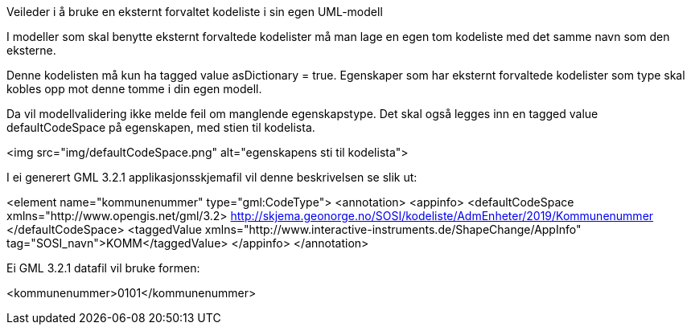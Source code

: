 [.lead]
Veileder i å bruke en eksternt forvaltet kodeliste i sin egen UML-modell

//Versjon 2024-08-27

I modeller som skal benytte eksternt forvaltede kodelister må man lage en egen tom kodeliste med det samme navn som den eksterne.

Denne kodelisten må kun ha tagged value asDictionary = true.
Egenskaper som har eksternt forvaltede kodelister som type skal kobles opp mot denne tomme i din egen modell.

Da vil modellvalidering ikke melde feil om manglende egenskapstype.
Det skal også legges inn en tagged value defaultCodeSpace på egenskapen, med stien til kodelista.

<img src="img/defaultCodeSpace.png" alt="egenskapens sti til kodelista">

I ei generert GML 3.2.1 applikasjonsskjemafil vil denne beskrivelsen se slik ut:

<element name="kommunenummer" type="gml:CodeType">
   <annotation>
      <appinfo>
         <defaultCodeSpace xmlns="http://www.opengis.net/gml/3.2> 
            http://skjema.geonorge.no/SOSI/kodeliste/AdmEnheter/2019/Kommunenummer
         </defaultCodeSpace>
         <taggedValue xmlns="http://www.interactive-instruments.de/ShapeChange/AppInfo" tag="SOSI_navn">KOMM</taggedValue>
      </appinfo>
   </annotation>

Ei GML 3.2.1 datafil vil bruke formen:

<kommunenummer>0101</kommunenummer>

<<<
